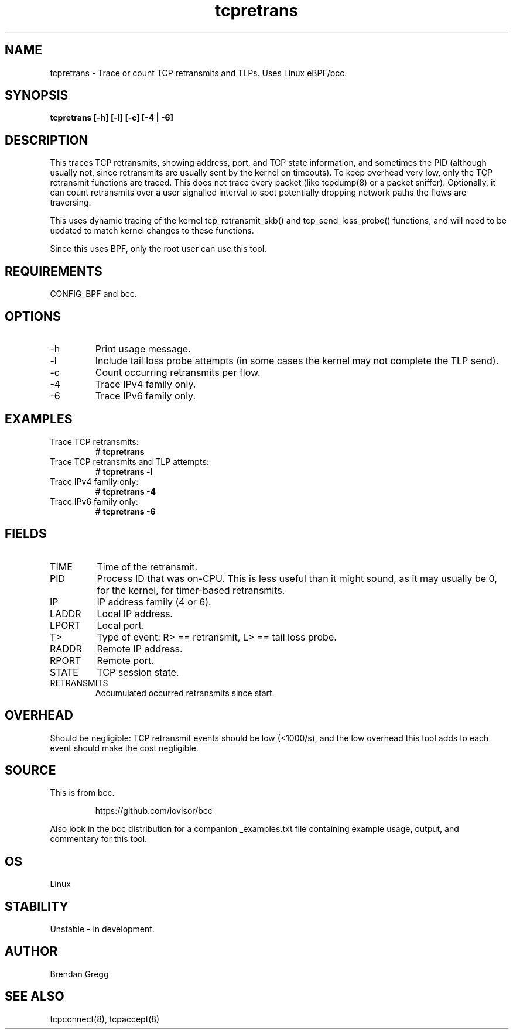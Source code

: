 .TH tcpretrans 8  "2016-02-14" "USER COMMANDS"
.SH NAME
tcpretrans \- Trace or count TCP retransmits and TLPs. Uses Linux eBPF/bcc.
.SH SYNOPSIS
.B tcpretrans [\-h] [\-l] [\-c] [\-4 | \-6]
.SH DESCRIPTION
This traces TCP retransmits, showing address, port, and TCP state information,
and sometimes the PID (although usually not, since retransmits are usually
sent by the kernel on timeouts). To keep overhead very low, only
the TCP retransmit functions are traced. This does not trace every packet
(like tcpdump(8) or a packet sniffer). Optionally, it can count retransmits
over a user signalled interval to spot potentially dropping network paths the
flows are traversing. 

This uses dynamic tracing of the kernel tcp_retransmit_skb() and
tcp_send_loss_probe() functions, and will need to be updated to
match kernel changes to these functions.

Since this uses BPF, only the root user can use this tool.
.SH REQUIREMENTS
CONFIG_BPF and bcc.
.SH OPTIONS
.TP
\-h
Print usage message.
.TP
\-l
Include tail loss probe attempts (in some cases the kernel may not
complete the TLP send).
.TP
\-c
Count occurring retransmits per flow.
.TP
\-4
Trace IPv4 family only.
.TP
\-6
Trace IPv6 family only.
.SH EXAMPLES
.TP
Trace TCP retransmits:
#
.B tcpretrans
.TP
Trace TCP retransmits and TLP attempts:
#
.B tcpretrans \-l
.TP
Trace IPv4 family only:
#
.B tcpretrans \-4
.TP
Trace IPv6 family only:
#
.B tcpretrans \-6
.SH FIELDS
.TP
TIME
Time of the retransmit.
.TP
PID
Process ID that was on-CPU. This is less useful than it might sound, as it
may usually be 0, for the kernel, for timer-based retransmits.
.TP
IP
IP address family (4 or 6).
.TP
LADDR
Local IP address.
.TP
LPORT
Local port.
.TP
T>
Type of event: R> == retransmit, L> == tail loss probe.
.TP
RADDR
Remote IP address.
.TP
RPORT
Remote port.
.TP
STATE
TCP session state.
.TP
RETRANSMITS
Accumulated occurred retransmits since start.
.SH OVERHEAD
Should be negligible: TCP retransmit events should be low (<1000/s), and the
low overhead this tool adds to each event should make the cost negligible.
.SH SOURCE
This is from bcc.
.IP
https://github.com/iovisor/bcc
.PP
Also look in the bcc distribution for a companion _examples.txt file containing
example usage, output, and commentary for this tool.
.SH OS
Linux
.SH STABILITY
Unstable - in development.
.SH AUTHOR
Brendan Gregg
.SH SEE ALSO
tcpconnect(8), tcpaccept(8)
